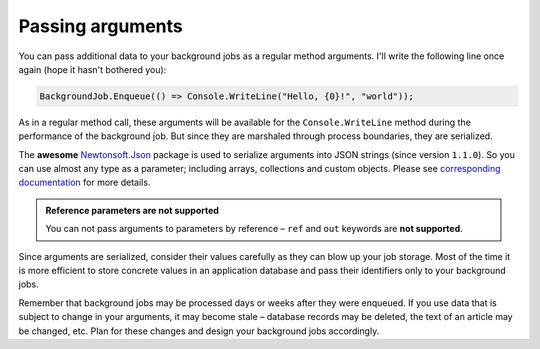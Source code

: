 Passing arguments
==================

You can pass additional data to your background jobs as a regular method arguments. I'll write the following line once again (hope it hasn't bothered you):

.. code-block:: c#

   BackgroundJob.Enqueue(() => Console.WriteLine("Hello, {0}!", "world"));

As in a regular method call, these arguments will be available for the ``Console.WriteLine`` method during the performance of the background job. But since they are marshaled through process boundaries, they are serialized.

The **awesome** `Newtonsoft.Json <http://james.newtonking.com/json>`_ package is used to serialize arguments into JSON strings (since version ``1.1.0``). So you can use almost any type as a parameter; including arrays, collections and custom objects. Please see `corresponding documentation <http://james.newtonking.com/json/help/index.html>`_ for more details.

.. admonition:: Reference parameters are not supported
   :class: note

   You can not pass arguments to parameters by reference – ``ref`` and ``out`` keywords are **not supported**.

Since arguments are serialized, consider their values carefully as they can blow up your job storage. Most of the time it is more efficient to store concrete values in an application database and pass their identifiers only to your background jobs.

Remember that background jobs may be processed days or weeks after they were enqueued. If you use data that is subject to change in your arguments, it may become stale – database records may be deleted, the text of an article may be changed, etc. Plan for these changes and design your background jobs accordingly.
